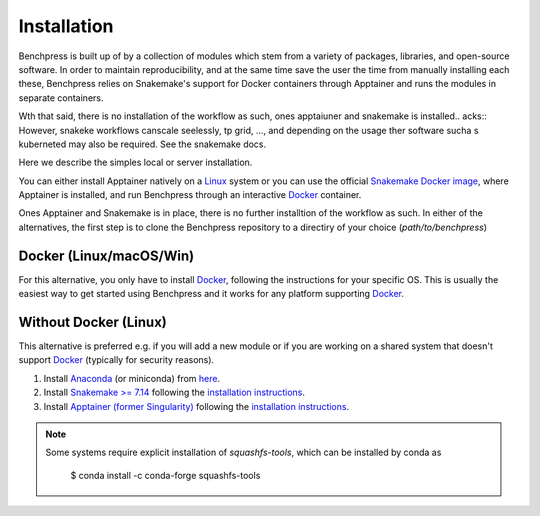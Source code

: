 Installation
#######################

.. As Benchpress is a Snakemake worlflow, you only have to download the workflow folder and run it, i.e. no extra installation is required.
.. However, 

Benchpress is built up of by a collection of modules which stem from a variety of packages, libraries, and open-source software.
In order to maintain reproducibility, and at the same time save the user the time from manually installing each these, Benchpress relies on Snakemake's support for Docker containers through Apptainer and runs the modules in separate containers.

Wth that said, there is no installation of the workflow as such, ones apptaiuner and snakemake is installed.. acks:: 
However, snakeke workflows canscale seelessly, tp grid, ..., and depending on the usage ther software sucha s kuberneted may also be required.
See the snakemake docs.

Here we describe the simples local or server installation.

You can either install Apptainer natively on a `Linux <https://en.wikipedia.org/wiki/Linux>`_ system or you can use  the official `Snakemake Docker image <https://hub.docker.com/r/snakemake/snakemake/tags>`_, where Apptainer is installed, and run Benchpress through an interactive `Docker <https://www.docker.com/>`_ container.

Ones Apptainer and Snakemake is in place, there is no further installtion of the workflow as such.
In either of the alternatives, the first step is to clone the Benchpress repository to a directiry of your choice (*path/to/benchpress*)



.. prompt:: bash

    git clone https://github.com/felixleopoldo/benchpress.git path/to/benchpress


Docker (Linux/macOS/Win)
-----------------------------

For this alternative, you only have to install `Docker <https://www.docker.com/>`_, following the instructions for your specific OS.
This is usually the easiest way to get started using Benchpress and it works for any platform supporting `Docker <https://www.docker.com/>`_.

.. _linuxx:

Without Docker (Linux)
----------------------

This alternative is preferred e.g. if you will add a new module or if you are working on a shared system that doesn't support `Docker <https://www.docker.com/>`_ (typically for security reasons).

1. Install `Anaconda <https://www.anaconda.com/>`_ (or miniconda) from `here <https://docs.conda.io/en/main/miniconda.html>`_.
2. Install `Snakemake >= 7.14 <https://snakemake.readthedocs.io/en/stable/>`_ following the `installation instructions <https://snakemake.readthedocs.io/en/stable/getting_started/installation.html>`_.
3. Install `Apptainer (former Singularity) <https://apptainer.org/>`_  following the `installation instructions <https://apptainer.org/docs/admin/main/installation.html#install-from-pre-built-packages>`_.

.. note:: 

    Some systems require explicit installation of *squashfs-tools*, which can be installed by conda as

        $ conda install -c conda-forge squashfs-tools
